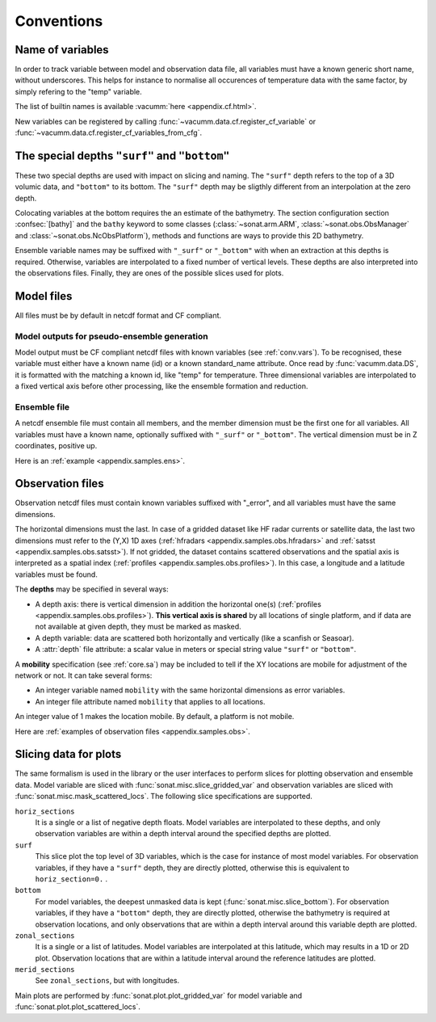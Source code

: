 .. _conv:

Conventions
###########


.. _conv.vars:

Name of variables
=================

In order to track variable between model and observation data file,
all variables must have a known generic short name, without underscores.
This helps for instance to normalise all occurences of temperature data
with the same factor, by simply refering to the "temp" variable.

The list of builtin names is available :vacumm:`here <appendix.cf.html>`.

New variables can be registered by calling
:func:`~vacumm.data.cf.register_cf_variable` or
:func:`~vacumm.data.cf.register_cf_variables_from_cfg`.


.. _conv.depths:

The special depths ``"surf"`` and ``"bottom"``
==============================================

These two special depths are used with impact on slicing and naming.
The ``"surf"`` depth refers to the top of a 3D volumic data,
and ``"bottom"`` to its bottom.
The ``"surf"`` depth may be sligthly different from an 
interpolation at the zero depth.

Colocating variables at the bottom requires the an estimate of the bathymetry.
The section configuration section :confsec:`[bathy]`
and the ``bathy`` keyword to some classes (:class:`~sonat.arm.ARM`,
:class:`~sonat.obs.ObsManager` and :class:`~sonat.obs.NcObsPlatform`), 
methods and functions
are ways to provide this 2D bathymetry.

Ensemble variable names may be suffixed with ``"_surf"`` or ``"_bottom"`` with
when an extraction at this depths is required.
Otherwise, variables are interpolated to a fixed number of vertical levels.
These depths are also interpreted into the observations files.
Finally, they are ones of the possible slices used for plots.


.. _conv.mod:

Model files
===========

All files must be by default in netcdf format and CF compliant.

.. _conv.mode.mod:

Model outputs for pseudo-ensemble generation
--------------------------------------------

Model output must be CF compliant netcdf files with known variables (see :ref:`conv.vars`).
To be recognised, these variable must either have a known name (id) or a known standard_name attribute.
Once read by :func:`vacumm.data.DS`, it is formatted with the matching a known id, like "temp" for temperature.
Three dimensional variables are interpolated to a fixed vertical axis before other processing,
like the ensemble formation and reduction.

.. _conv.mode.ens:

Ensemble file
-------------

A netcdf ensemble file must contain all members,
and the member dimension must be the first one for all variables.
All variables must have a known name, optionally suffixed with ``"_surf"`` or ``"_bottom"``.
The vertical dimension must be in Z coordinates, positive up.

Here is an :ref:`example <appendix.samples.ens>`.

.. _conv.obs:

Observation files
=================

Observation netcdf files must contain known variables suffixed with "_error",
and all variables must have the same dimensions.

The horizontal dimensions must the last.
In case of a gridded dataset like HF radar currents or satellite data,
the last two dimensions must refer to the (Y,X) 1D axes
(:ref:`hfradars <appendix.samples.obs.hfradars>`
and :ref:`satsst <appendix.samples.obs.satsst>`).
If not gridded, the dataset contains scattered observations and
the spatial axis is interpreted as a spatial index
(:ref:`profiles <appendix.samples.obs.profiles>`).
In this case, a longitude and a latitude variables must be found.

The **depths** may be specified in several ways:

- A depth axis: there is vertical dimension in addition
  the horizontal one(s) (:ref:`profiles <appendix.samples.obs.profiles>`).
  **This vertical axis is shared** by all locations of single platform, and if data are not
  available at given depth, they must be marked as masked.
- A depth variable: data are scattered both horizontally and vertically (like a scanfish or Seasoar).
- A :attr:`depth` file attribute: a scalar value in meters or
  special string value ``"surf"`` or ``"bottom"``.


A **mobility** specification (see :ref:`core.sa`)
may be included to tell if the XY locations are
mobile for adjustment of the network or not.
It can take several forms:

- An integer variable named ``mobility`` with the same horizontal dimensions as error variables.
- An integer file attribute named ``mobility`` that applies to all locations.

An integer value of 1 makes the location mobile.
By default, a platform is not mobile.

Here are :ref:`examples of observation files <appendix.samples.obs>`.


Slicing data for plots
======================

The same formalism is used in the library or the user interfaces
to perform slices for plotting observation and ensemble data.
Model variable are sliced with :func:`sonat.misc.slice_gridded_var`
and observation variables are sliced with
:func:`sonat.misc.mask_scattered_locs`.
The following slice specifications are supported.

``horiz_sections``
    It is a single or a list of negative depth floats.
    Model variables are interpolated to these depths,
    and only observation variables are within a depth interval around
    the specified depths are plotted.

``surf``
    This slice plot the top level of 3D variables, which is the case
    for instance of most model variables.
    For observation variables, if they have a ``"surf"`` depth, they are
    directly plotted, otherwise this is equivalent to ``horiz_section=0.`` .

``bottom``
    For model variables, the deepest unmasked data is kept (:func:`sonat.misc.slice_bottom`).
    For observation variables, if they have a ``"bottom"`` depth, they are
    directly plotted, otherwise the bathymetry is required at observation locations,
    and only observations that are within a depth interval around this variable depth
    are plotted.

``zonal_sections``
    It is a single or a list of latitudes.
    Model variables are interpolated at this latitude, which
    may results in a 1D  or 2D plot.
    Observation locations that are within a latitude interval around
    the reference latitudes are plotted.

``merid_sections``
    See ``zonal_sections``, but with longitudes.
   
    
Main plots are performed by :func:`sonat.plot.plot_gridded_var` for model variable
and :func:`sonat.plot.plot_scattered_locs`.

